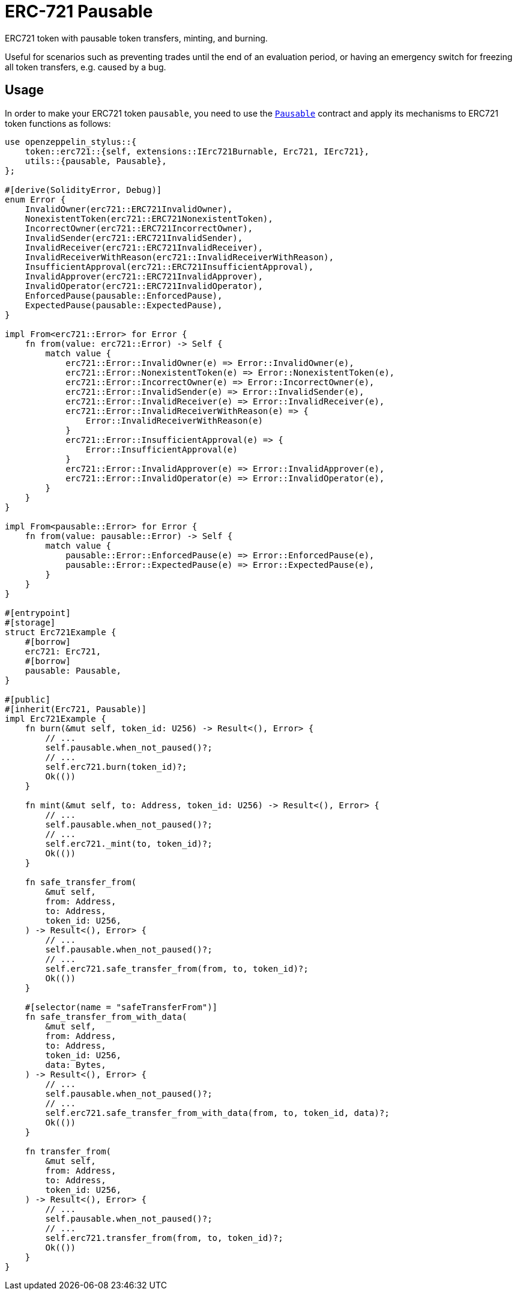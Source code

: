 = ERC-721 Pausable

ERC721 token with pausable token transfers, minting, and burning.

Useful for scenarios such as preventing trades until the end of an evaluation period, or having an emergency switch for freezing all token transfers, e.g. caused by a bug.

[[usage]]
== Usage

In order to make your ERC721 token `pausable`, you need to use the https://docs.rs/openzeppelin-stylus/0.2.0-alpha.4/openzeppelin_stylus/utils/pausable/index.html[`Pausable`] contract and apply its mechanisms to ERC721 token functions as follows:

[source,rust]
----
use openzeppelin_stylus::{
    token::erc721::{self, extensions::IErc721Burnable, Erc721, IErc721},
    utils::{pausable, Pausable},
};

#[derive(SolidityError, Debug)]
enum Error {
    InvalidOwner(erc721::ERC721InvalidOwner),
    NonexistentToken(erc721::ERC721NonexistentToken),
    IncorrectOwner(erc721::ERC721IncorrectOwner),
    InvalidSender(erc721::ERC721InvalidSender),
    InvalidReceiver(erc721::ERC721InvalidReceiver),
    InvalidReceiverWithReason(erc721::InvalidReceiverWithReason),
    InsufficientApproval(erc721::ERC721InsufficientApproval),
    InvalidApprover(erc721::ERC721InvalidApprover),
    InvalidOperator(erc721::ERC721InvalidOperator),
    EnforcedPause(pausable::EnforcedPause),
    ExpectedPause(pausable::ExpectedPause),
}

impl From<erc721::Error> for Error {
    fn from(value: erc721::Error) -> Self {
        match value {
            erc721::Error::InvalidOwner(e) => Error::InvalidOwner(e),
            erc721::Error::NonexistentToken(e) => Error::NonexistentToken(e),
            erc721::Error::IncorrectOwner(e) => Error::IncorrectOwner(e),
            erc721::Error::InvalidSender(e) => Error::InvalidSender(e),
            erc721::Error::InvalidReceiver(e) => Error::InvalidReceiver(e),
            erc721::Error::InvalidReceiverWithReason(e) => {
                Error::InvalidReceiverWithReason(e)
            }
            erc721::Error::InsufficientApproval(e) => {
                Error::InsufficientApproval(e)
            }
            erc721::Error::InvalidApprover(e) => Error::InvalidApprover(e),
            erc721::Error::InvalidOperator(e) => Error::InvalidOperator(e),
        }
    }
}

impl From<pausable::Error> for Error {
    fn from(value: pausable::Error) -> Self {
        match value {
            pausable::Error::EnforcedPause(e) => Error::EnforcedPause(e),
            pausable::Error::ExpectedPause(e) => Error::ExpectedPause(e),
        }
    }
}

#[entrypoint]
#[storage]
struct Erc721Example {
    #[borrow]
    erc721: Erc721,
    #[borrow]
    pausable: Pausable,
}

#[public]
#[inherit(Erc721, Pausable)]
impl Erc721Example {
    fn burn(&mut self, token_id: U256) -> Result<(), Error> {
        // ...
        self.pausable.when_not_paused()?;
        // ...
        self.erc721.burn(token_id)?;
        Ok(())
    }

    fn mint(&mut self, to: Address, token_id: U256) -> Result<(), Error> {
        // ...
        self.pausable.when_not_paused()?;
        // ...
        self.erc721._mint(to, token_id)?;
        Ok(())
    }

    fn safe_transfer_from(
        &mut self,
        from: Address,
        to: Address,
        token_id: U256,
    ) -> Result<(), Error> {
        // ...
        self.pausable.when_not_paused()?;
        // ...
        self.erc721.safe_transfer_from(from, to, token_id)?;
        Ok(())
    }

    #[selector(name = "safeTransferFrom")]
    fn safe_transfer_from_with_data(
        &mut self,
        from: Address,
        to: Address,
        token_id: U256,
        data: Bytes,
    ) -> Result<(), Error> {
        // ...
        self.pausable.when_not_paused()?;
        // ...
        self.erc721.safe_transfer_from_with_data(from, to, token_id, data)?;
        Ok(())
    }

    fn transfer_from(
        &mut self,
        from: Address,
        to: Address,
        token_id: U256,
    ) -> Result<(), Error> {
        // ...
        self.pausable.when_not_paused()?;
        // ...
        self.erc721.transfer_from(from, to, token_id)?;
        Ok(())
    }
}
----
